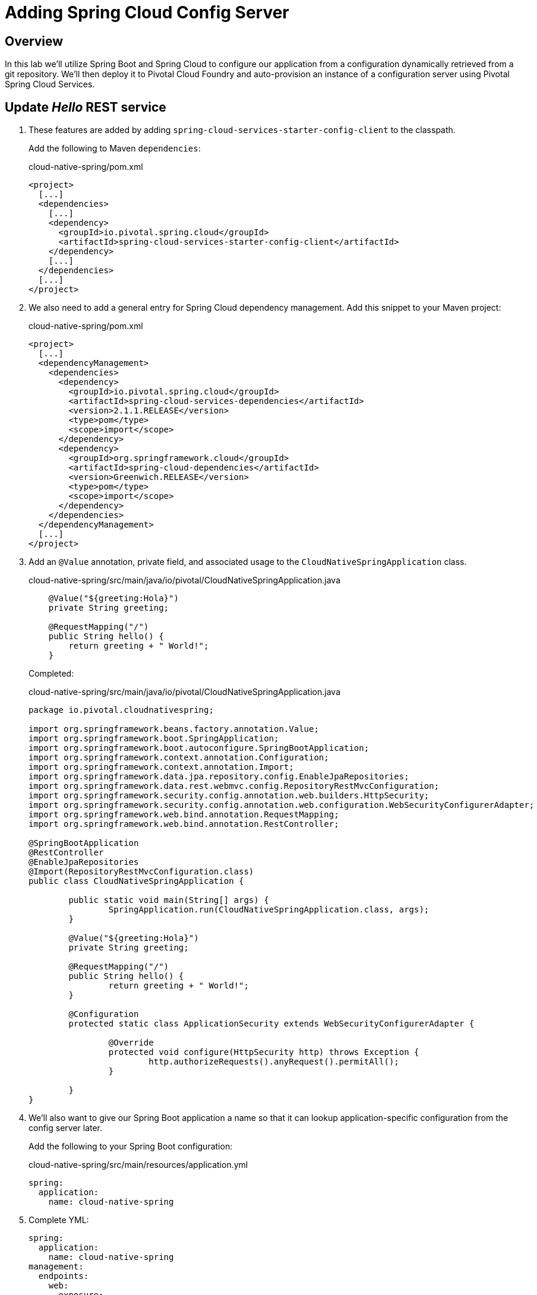 ifdef::env-github[]
:tip-caption: :bulb:
:note-caption: :information_source:
:important-caption: :heavy_exclamation_mark:
:caution-caption: :fire:
:warning-caption: :warning:
endif::[]
:spring-cloud-services-dependencies-version: 2.1.1.RELEASE
:spring-cloud-dependencies-version: Greenwich.RELEASE

= Adding Spring Cloud Config Server

== Overview

[.lead]
In this lab we'll utilize Spring Boot and Spring Cloud to configure our application from a configuration dynamically retrieved from a git repository. We'll then deploy it to Pivotal Cloud Foundry and auto-provision an instance of a configuration server using Pivotal Spring Cloud Services.

== Update _Hello_ REST service

. These features are added by adding `spring-cloud-services-starter-config-client` to the classpath.
+
Add the following to Maven `dependencies`:
+
.cloud-native-spring/pom.xml
[source,xml,subs="verbatim,attributes"]
----
<project>
  [...]
  <dependencies>
    [...]
    <dependency>
      <groupId>io.pivotal.spring.cloud</groupId>
      <artifactId>spring-cloud-services-starter-config-client</artifactId>
    </dependency>
    [...]
  </dependencies>
  [...]
</project>
----

. We also need to add a general entry for Spring Cloud dependency management.  Add this snippet to your Maven project:
+
.cloud-native-spring/pom.xml
[source,xml,subs="verbatim,attributes"]
----
<project>
  [...]
  <dependencyManagement>
    <dependencies>
      <dependency>
        <groupId>io.pivotal.spring.cloud</groupId>
        <artifactId>spring-cloud-services-dependencies</artifactId>
        <version>{spring-cloud-services-dependencies-version}</version>
        <type>pom</type>
        <scope>import</scope>
      </dependency>
      <dependency>
        <groupId>org.springframework.cloud</groupId>
        <artifactId>spring-cloud-dependencies</artifactId>
        <version>{spring-cloud-dependencies-version}</version>
        <type>pom</type>
        <scope>import</scope>
      </dependency>
    </dependencies>
  </dependencyManagement>
  [...]
</project>
----

. Add an `@Value` annotation, private field, and associated usage to the `CloudNativeSpringApplication` class.
+
.cloud-native-spring/src/main/java/io/pivotal/CloudNativeSpringApplication.java
[source,java,numbered]
----
    @Value("${greeting:Hola}")
    private String greeting;

    @RequestMapping("/")
    public String hello() {
        return greeting + " World!";
    }
----
+
Completed:
+
.cloud-native-spring/src/main/java/io/pivotal/CloudNativeSpringApplication.java
[source,java,numbered]
----
package io.pivotal.cloudnativespring;

import org.springframework.beans.factory.annotation.Value;
import org.springframework.boot.SpringApplication;
import org.springframework.boot.autoconfigure.SpringBootApplication;
import org.springframework.context.annotation.Configuration;
import org.springframework.context.annotation.Import;
import org.springframework.data.jpa.repository.config.EnableJpaRepositories;
import org.springframework.data.rest.webmvc.config.RepositoryRestMvcConfiguration;
import org.springframework.security.config.annotation.web.builders.HttpSecurity;
import org.springframework.security.config.annotation.web.configuration.WebSecurityConfigurerAdapter;
import org.springframework.web.bind.annotation.RequestMapping;
import org.springframework.web.bind.annotation.RestController;

@SpringBootApplication
@RestController
@EnableJpaRepositories
@Import(RepositoryRestMvcConfiguration.class)
public class CloudNativeSpringApplication {

	public static void main(String[] args) {
		SpringApplication.run(CloudNativeSpringApplication.class, args);
	}

	@Value("${greeting:Hola}")
	private String greeting;

	@RequestMapping("/")
	public String hello() {
		return greeting + " World!";
	}

	@Configuration
	protected static class ApplicationSecurity extends WebSecurityConfigurerAdapter {

		@Override
		protected void configure(HttpSecurity http) throws Exception {
			http.authorizeRequests().anyRequest().permitAll();
		}

	}
}
----

. We'll also want to give our Spring Boot application a name so that it can lookup application-specific configuration from the config server later.
+
Add the following to your Spring Boot configuration:
+
.cloud-native-spring/src/main/resources/application.yml
[source,yaml]
----
spring:
  application:
    name: cloud-native-spring
----

. Complete YML:
+
[source,yaml]
----
spring:
  application:
    name: cloud-native-spring
management:
  endpoints:
    web:
      exposure:
        include: '*'
  endpoint:
    health:
      show-details: always
  info:
    git:
      mode: full
info:
  build:
    artifact: @project.artifactId@
    name: @project.name@
    description: @project.description@
    version: @project.version@
----

. Run the _cloud-native-spring_ Application and verify dynamic config is working:
+
[source,bash]
----
CN-Workshop/labs/my_work/cloud-native-spring $ ./mvnw spring-boot:run
----

. Browse to http://localhost:8080 and verify you now see your new default greeting:
+
*Hola World!*

. Stop the _cloud-native-spring_ application

== Create Spring Cloud Config Server instance

. Now that our application is ready to read its config from a cloud config server, we need to deploy one!  This can be done through Cloud Foundry using the services marketplace.  Browse to the marketplace in Pivotal Cloud Foundry Apps Manager, navigate to the space you have been using to push your app, and select Config Server:
+
image::images/config-scs.jpg[]

. In the resulting details page, select the _free_, single tenant plan.  Name the instance `config-server`, select the space that you've been using to push all your applications.  At this time you don't need to select a application to bind to the service:
+
image::images/config-scs1.jpg[]

. After we create the service instance you'll be redirected to your _Space_ landing page that lists your apps and services.  The config server is deployed on-demand and will take a few moments to deploy.
+
Once the message _Creating service instance..._ disappears, click on the service you provisioned.
+
Select the *Manage* link towards the top of the resulting screen.  This view shows the instance id and a JSON document showing the current configuration. The `count` element shows how many instances of Config Server we have provisioned:
+
image::images/config-scs2.jpg[]

. We now need to update the service instance with our GIT repository information where our configuration files are stored. For this example, we are using the `config` branch of our workshop repository.
+
Using the Cloud Foundry CLI execute the following update service command:
+
[source,bash]
----
CN-Workshop/labs/my_work/cloud-native-spring $ cf update-service config-server -c '{"git": { "uri": "https://github.com/Pivotal-Field-Engineering/CN-Workshop", "label": "config" } }'
----

. Refresh you Config Server management page and you will see the following message.  Wait until the screen refreshes and the service is reintialized:
+
image::images/config-scs3.jpg[]

. We will now bind our application to our `config-server`.  Add these entries to our Cloud Foundry manifest:
+
.cloud-native-spring/manifest.yml
[source,yml]
----
  services:
  - config-server
----
+
Complete:
+
[source,yml]
----
---
applications:
- name: cloud-native-spring
  random-route: true
  memory: 768M
  path: target/cloud-native-spring-0.0.1-SNAPSHOT-exec.jar
  timeout: 180
  env:
    JAVA_OPTS: -Djava.security.egd=file:///dev/urandom
  services:
  - config-server
----

== Deploy and test application

. Build the application
+
[source,bash]
----
CN-Workshop/labs/my_work/cloud-native-spring $ ./mvnw package
----

. Push application into Cloud Foundry
+
[source,bash]
----
CN-Workshop/labs/my_work/cloud-native-spring $ cf push
----

. Spring Cloud Services uses HTTPS for all client-to-service communication. If your Pivotal Cloud Foundry installation is using a self-signed SSL certificate, the certificate will need to be added to the JVM truststore before your client application can consume properties from a Config Server service instance.
+
[source,bash]
----
CN-Workshop/labs/my_work/cloud-native-spring $ cf set-env cloud-native-spring TRUST_CERTS <YOUR_PCF_API_ENDPOINT>
CN-Workshop/labs/my_work/cloud-native-spring $ cf restage cloud-native-spring
----

. Test your application by navigating to the root URL of the application, which will invoke the hello() service.  You should now see a greeting that is read from the cloud config server!
*Bonjour World!*

. What just happened??  A Spring component within the Spring Cloud Starter Config Client module called a _service connector_ automatically detected that there was a Cloud Config service bound into the application.  The service connector configured the application automatically to connect to the cloud `config-server` and download the configuration and wire it into the application

. If you navigate to the GIT repo we specified for our configuration, https://github.com/Pivotal-Field-Engineering/CN-Workshop/tree/config, you'll see a file named `cloud-native-spring.yml`.  This filename is the same as our `spring.application.name` value for our Spring Boot application.  The configuration is read from this file, in our case the following property:
+
[source,yaml]
----
greeting: Bonjour
----

. Next we'll learn how to register our service with a Service Registry and load balance requests using Spring Cloud components.
